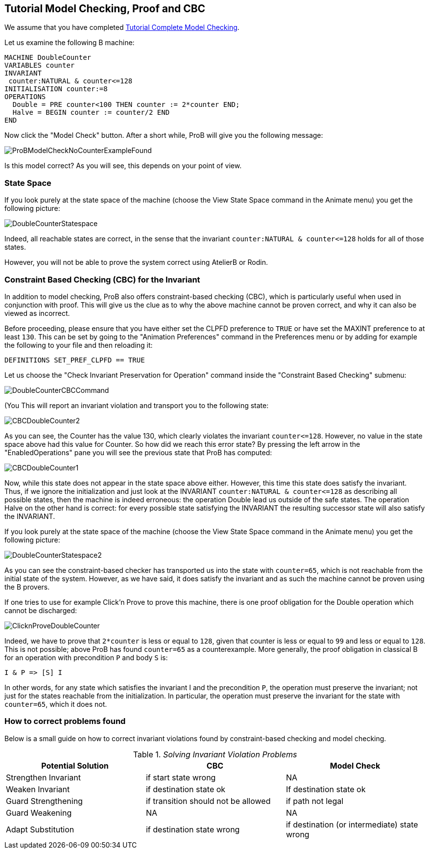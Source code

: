 

[[tutorial-model-checking-proof-and-cbc]]
== Tutorial Model Checking, Proof and CBC

We assume that you have completed
link:/Tutorial_Complete_Model_Checking[Tutorial Complete Model
Checking].

Let us examine the following B machine:

....
MACHINE DoubleCounter
VARIABLES counter
INVARIANT
 counter:NATURAL & counter<=128
INITIALISATION counter:=8
OPERATIONS
  Double = PRE counter<100 THEN counter := 2*counter END;
  Halve = BEGIN counter := counter/2 END
END
....

Now click the "Model Check" button. After a short while, ProB will
give you the following message:

image::ProBModelCheckNoCounterExampleFound.png[]

Is this model correct? As you will see, this depends on your point of
view.

[[state-space]]
=== State Space

If you look purely at the state space of the machine (choose the View
State Space command in the Animate menu) you get the following picture:

image::DoubleCounterStatespace.png[]

Indeed, all reachable states are correct, in the sense that the
invariant `counter:NATURAL & counter\<=128` holds for all of those
states.

However, you will not be able to prove the system correct using AtelierB
or Rodin.

[[constraint-based-checking-cbc-for-the-invariant]]
=== Constraint Based Checking (CBC) for the Invariant

In addition to model checking, ProB also offers constraint-based
checking (CBC), which is particularly useful when used in conjunction
with proof. This will give us the clue as to why the above machine
cannot be proven correct, and why it can also be viewed as incorrect.

Before proceeding, please ensure that you have either set the CLPFD
preference to `TRUE` or have set the MAXINT preference to at least `130`.
This can be set by going to the "Animation Preferences" command in the
Preferences menu or by adding for example the following to your file and
then reloading it:

....
DEFINITIONS SET_PREF_CLPFD == TRUE
....

Let us choose the "Check Invariant Preservation for Operation" command
inside the "Constraint Based Checking" submenu:

image::DoubleCounterCBCCommand.png[]

(You This will report an invariant violation and transport you to the
following state:

image::CBCDoubleCounter2.png[]

As you can see, the Counter has the value 130, which clearly violates
the invariant `counter\<=128`. However, no value in the state space above
had this value for Counter. So how did we reach this error state? By
pressing the left arrow in the "EnabledOperations" pane you will see
the previous state that ProB has computed:

image::CBCDoubleCounter1.png[]

Now, while this state does not appear in the state space above either.
However, this time this state does satisfy the invariant. Thus, if we
ignore the initialization and just look at the INVARIANT
`counter:NATURAL & counter\<=128` as describing all possible states, then
the machine is indeed erroneous: the operation Double lead us outside of
the safe states. The operation Halve on the other hand is correct: for
every possible state satisfying the INVARIANT the resulting successor
state will also satisfy the INVARIANT.

If you look purely at the state space of the machine (choose the View
State Space command in the Animate menu) you get the following picture:

image::DoubleCounterStatespace2.png[]

As you can see the constraint-based checker has transported us into the
state with `counter=65`, which is not reachable from the initial state of
the system. However, as we have said, it does satisfy the invariant and
as such the machine cannot be proven using the B provers.

If one tries to use for example Click'n Prove to prove this machine,
there is one proof obligation for the Double operation which cannot be
discharged:

image::ClicknProveDoubleCounter.png[]

Indeed, we have to prove that `2*counter` is less or equal to `128`, given
that counter is less or equal to `99` and less or equal to `128`. This is
not possible; above ProB has found `counter=65` as a counterexample. More
generally, the proof obligation in classical B for an operation with
precondition `P` and body `S` is:

`I & P \=> [S] I`

In other words, for any state which satisfies the invariant I and the
precondition `P`, the operation must preserve the invariant; not just for
the states reachable from the initialization. In particular, the
operation must preserve the invariant for the state with `counter=65`,
which it does not.

[[how-to-correct-problems-found]]
=== How to correct problems found

Below is a small guide on how to correct invariant violations found by
constraint-based checking and model checking.

.__Solving Invariant Violation Problems__
[cols=",,",options="header",]
|=======================================================================
|Potential Solution |CBC |Model Check
|Strengthen Invariant |if start state wrong |NA

|Weaken Invariant |if destination state ok |If destination state ok

|Guard Strengthening |if transition should not be allowed |if path not
legal

|Guard Weakening |NA |NA

|Adapt Substitution |if destination state wrong |if destination (or
intermediate) state wrong
|=======================================================================
